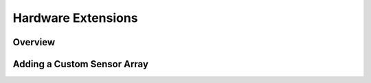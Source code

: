 Hardware Extensions
===================

Overview
--------

Adding a Custom Sensor Array
----------------------------



